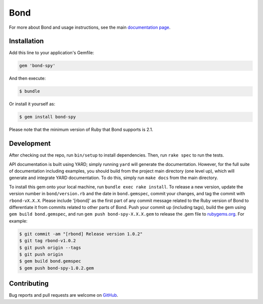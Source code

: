 Bond
.......................

For more about Bond and usage instructions, see the main `documentation page <http://necula01.github.io/bond/>`_.

Installation
-----------------------

Add this line to your application's Gemfile:

.. code::

    gem 'bond-spy'

And then execute:

.. code:: bash

    $ bundle

Or install it yourself as:

.. code:: bash

    $ gem install bond-spy
    
Please note that the minimum version of Ruby that Bond supports is 2.1.

Development
-----------------------

After checking out the repo, run ``bin/setup`` to install dependencies. Then, run ``rake spec`` 
to run the tests. 

API documentation is built using YARD; simply running ``yard`` will generate the documentation. 
However, for the full suite of documentation including examples, you should build from the 
project main directory (one level up), which will generate and integrate YARD documentation.
To do this, simply run ``make docs`` from the main directory. 

.. rst_newVersionInstructionsStart

To install this gem onto your local machine, run ``bundle exec rake install``. To release a 
new version, update the version number in ``bond/version.rb`` and the date in ``bond.gemspec``, 
commit your changes, and tag the commit with ``rbond-vX.X.X``. Please include '[rbond]' as the
first part of any commit message related to the Ruby version of Bond to differentiate it from
commits related to other parts of Bond. Push your commit up (including tags), build the gem 
using ``gem build bond.gemspec``, and run ``gem push bond-spy-X.X.X.gem`` to release the .gem 
file to `rubygems.org <https://rubygems.org>`_. For example:

.. code:: bash

    $ git commit -am "[rbond] Release version 1.0.2"
    $ git tag rbond-v1.0.2
    $ git push origin --tags
    $ git push origin
    $ gem build bond.gemspec
    $ gem push bond-spy-1.0.2.gem

.. rst_newVersionInstructionsEnd

Contributing
-----------------------

Bug reports and pull requests are welcome on `GitHub <https://github.com/necula01/bond>`_.

